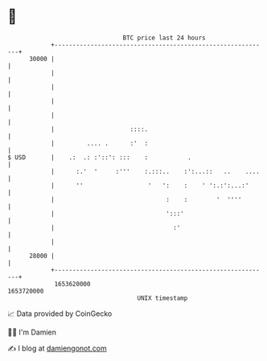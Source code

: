 * 👋

#+begin_example
                                   BTC price last 24 hours                    
               +------------------------------------------------------------+ 
         30000 |                                                            | 
               |                                                            | 
               |                                                            | 
               |                                                            | 
               |                                                            | 
               |                     ::::.                                  | 
               |         .... .      :'  :                                  | 
   $ USD       |    .:  .: :'::': :::    :           .                      | 
               |      :.'  '     :'''    :.:::..    :':...::   ..    ....   | 
               |      ''                  '   ':    :    ' ':.:':...:'      | 
               |                               :    :        '  ''''        | 
               |                               ':::'                        | 
               |                                 :'                         | 
               |                                                            | 
         28000 |                                                            | 
               +------------------------------------------------------------+ 
                1653620000                                        1653720000  
                                       UNIX timestamp                         
#+end_example
📈 Data provided by CoinGecko

🧑‍💻 I'm Damien

✍️ I blog at [[https://www.damiengonot.com][damiengonot.com]]
